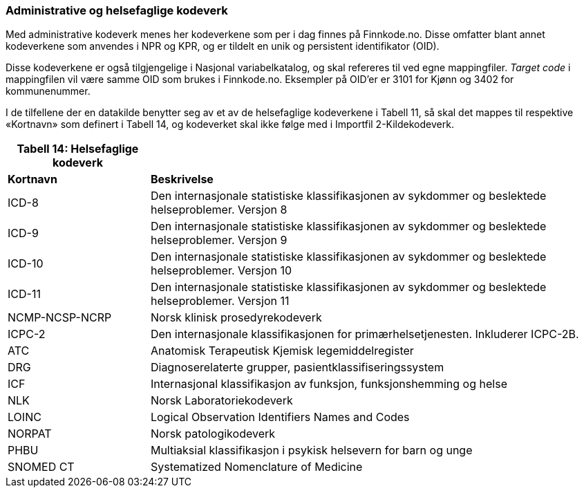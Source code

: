 === Administrative og helsefaglige kodeverk

Med administrative kodeverk menes her kodeverkene som per i dag finnes
på Finnkode.no. Disse omfatter blant annet kodeverkene som anvendes i NPR
og KPR, og er tildelt en unik og persistent identifikator (OID).

Disse kodeverkene er også tilgjengelige i Nasjonal variabelkatalog, og
skal refereres til ved egne mappingfiler. _Target code_ i mappingfilen
vil være samme OID som brukes i Finnkode.no. Eksempler på OID’er er 3101 for
Kjønn og 3402 for kommunenummer.

I de tilfellene der en datakilde benytter seg av et av de helsefaglige
kodeverkene i Tabell 11, så skal det mappes til respektive «Kortnavn»
som definert i Tabell 14, og kodeverket skal ikke følge med i Importfil
2-Kildekodeverk.

[width="100%",cols="24%,76%",options="header",]
|===
|*Tabell 14: Helsefaglige kodeverk* |
|*Kortnavn* |*Beskrivelse*

|ICD-8 |Den internasjonale statistiske klassifikasjonen av sykdommer og
beslektede helseproblemer. Versjon 8

|ICD-9 |Den internasjonale statistiske klassifikasjonen av sykdommer og
beslektede helseproblemer. Versjon 9

|ICD-10 |Den internasjonale statistiske klassifikasjonen av sykdommer og
beslektede helseproblemer. Versjon 10

|ICD-11 |Den internasjonale statistiske klassifikasjonen av sykdommer og
beslektede helseproblemer. Versjon 11

|NCMP-NCSP-NCRP |Norsk klinisk prosedyrekodeverk

|ICPC-2 |Den internasjonale klassifikasjonen for primærhelsetjenesten.
Inkluderer ICPC-2B.

|ATC |Anatomisk Terapeutisk Kjemisk legemiddelregister

|DRG |Diagnoserelaterte grupper, pasientklassifiseringssystem

|ICF |Internasjonal klassifikasjon av funksjon, funksjonshemming og
helse

|NLK |Norsk Laboratoriekodeverk

|LOINC |Logical Observation Identifiers Names and Codes

|NORPAT |Norsk patologikodeverk

|PHBU |Multiaksial klassifikasjon i psykisk helsevern for barn og unge

|SNOMED CT |Systematized Nomenclature of Medicine
|===
